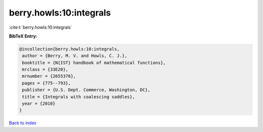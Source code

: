 berry.howls:10:integrals
========================

:cite:t:`berry.howls:10:integrals`

**BibTeX Entry:**

.. code-block:: bibtex

   @incollection{berry.howls:10:integrals,
    author = {Berry, M. V. and Howls, C. J.},
    booktitle = {N{IST} handbook of mathematical functions},
    mrclass = {33E20},
    mrnumber = {2655376},
    pages = {775--793},
    publisher = {U.S. Dept. Commerce, Washington, DC},
    title = {Integrals with coalescing saddles},
    year = {2010}
   }

`Back to index <../By-Cite-Keys.html>`__
